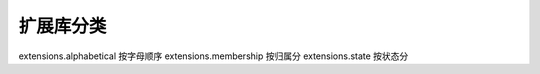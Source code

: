 扩展库分类
===================================================

extensions.alphabetical 按字母顺序
extensions.membership 按归属分
extensions.state 按状态分
